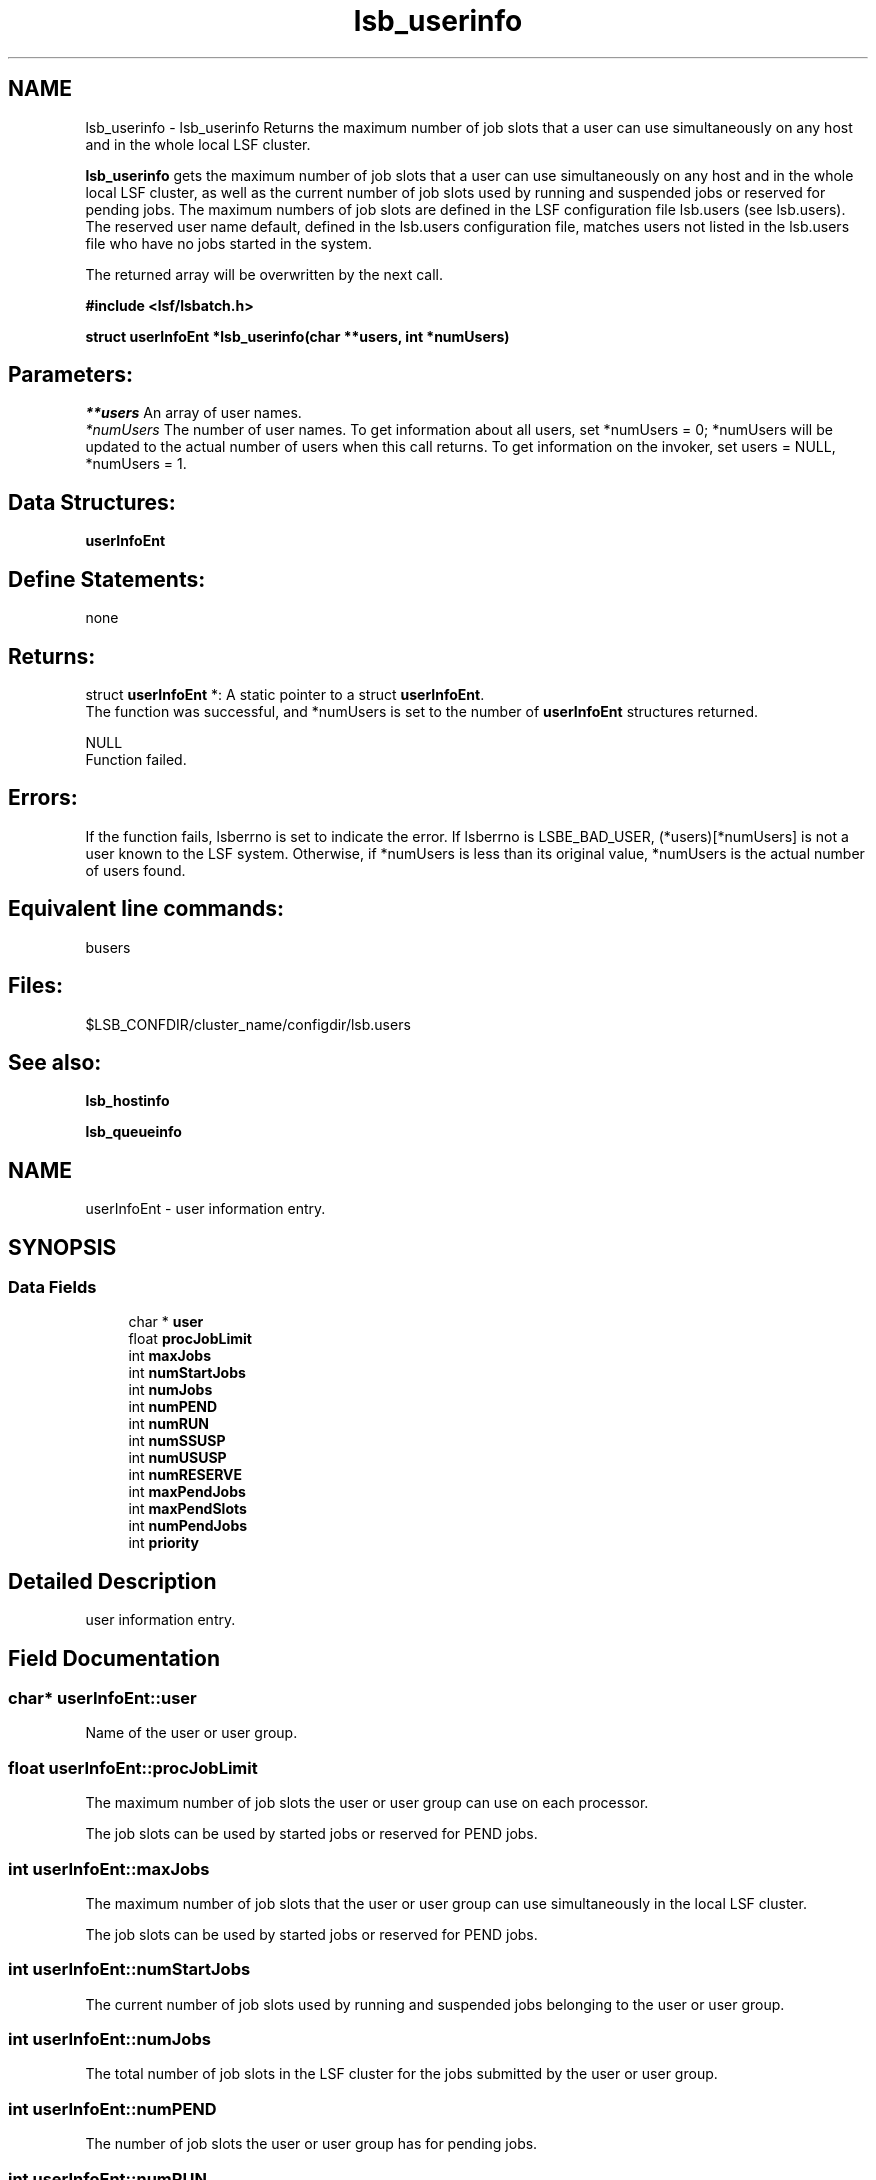 .TH "lsb_userinfo" 3 "10 Jun 2021" "Version 10.1" "IBM Spectrum LSF 10.1 C API Reference" \" -*- nroff -*-
.ad l
.nh
.SH NAME
lsb_userinfo \- lsb_userinfo 
Returns the maximum number of job slots that a user can use simultaneously on any host and in the whole local LSF cluster.
.PP
\fBlsb_userinfo\fP gets the maximum number of job slots that a user can use simultaneously on any host and in the whole local LSF cluster, as well as the current number of job slots used by running and suspended jobs or reserved for pending jobs. The maximum numbers of job slots are defined in the LSF configuration file lsb.users (see lsb.users). The reserved user name default, defined in the lsb.users configuration file, matches users not listed in the lsb.users file who have no jobs started in the system.
.PP
The returned array will be overwritten by the next call.
.PP
\fB#include <lsf/lsbatch.h>\fP
.PP
\fB struct \fBuserInfoEnt\fP *lsb_userinfo(char **users, int *numUsers)\fP
.PP
.SH "Parameters:"
\fI**users\fP An array of user names. 
.br
\fI*numUsers\fP The number of user names. To get information about all users, set *numUsers = 0; *numUsers will be updated to the actual number of users when this call returns. To get information on the invoker, set users = NULL, *numUsers = 1.
.PP
.SH "Data Structures:" 
.PP
\fBuserInfoEnt\fP
.PP
.SH "Define Statements:" 
.PP
none
.PP
.SH "Returns:"
struct \fBuserInfoEnt\fP *: A static pointer to a struct \fBuserInfoEnt\fP. 
.br
 The function was successful, and *numUsers is set to the number of \fBuserInfoEnt\fP structures returned. 
.PP
NULL 
.br
 Function failed.
.PP
.SH "Errors:" 
.PP
If the function fails, lsberrno is set to indicate the error. If lsberrno is LSBE_BAD_USER, (*users)[*numUsers] is not a user known to the LSF system. Otherwise, if *numUsers is less than its original value, *numUsers is the actual number of users found.
.PP
.SH "Equivalent line commands:" 
.PP
busers
.PP
.SH "Files:" 
.PP
$LSB_CONFDIR/cluster_name/configdir/lsb.users
.PP
.SH "See also:"
\fBlsb_hostinfo\fP 
.PP
\fBlsb_queueinfo\fP 
.PP

.ad l
.nh
.SH NAME
userInfoEnt \- user information entry.  

.PP
.SH SYNOPSIS
.br
.PP
.SS "Data Fields"

.in +1c
.ti -1c
.RI "char * \fBuser\fP"
.br
.ti -1c
.RI "float \fBprocJobLimit\fP"
.br
.ti -1c
.RI "int \fBmaxJobs\fP"
.br
.ti -1c
.RI "int \fBnumStartJobs\fP"
.br
.ti -1c
.RI "int \fBnumJobs\fP"
.br
.ti -1c
.RI "int \fBnumPEND\fP"
.br
.ti -1c
.RI "int \fBnumRUN\fP"
.br
.ti -1c
.RI "int \fBnumSSUSP\fP"
.br
.ti -1c
.RI "int \fBnumUSUSP\fP"
.br
.ti -1c
.RI "int \fBnumRESERVE\fP"
.br
.ti -1c
.RI "int \fBmaxPendJobs\fP"
.br
.ti -1c
.RI "int \fBmaxPendSlots\fP"
.br
.ti -1c
.RI "int \fBnumPendJobs\fP"
.br
.ti -1c
.RI "int \fBpriority\fP"
.br
.in -1c
.SH "Detailed Description"
.PP 
user information entry. 
.SH "Field Documentation"
.PP 
.SS "char* \fBuserInfoEnt::user\fP"
.PP
Name of the user or user group. 
.PP
.SS "float \fBuserInfoEnt::procJobLimit\fP"
.PP
The maximum number of job slots the user or user group can use on each processor. 
.PP
The job slots can be used by started jobs or reserved for PEND jobs. 
.SS "int \fBuserInfoEnt::maxJobs\fP"
.PP
The maximum number of job slots that the user or user group can use simultaneously in the local LSF cluster. 
.PP
The job slots can be used by started jobs or reserved for PEND jobs. 
.SS "int \fBuserInfoEnt::numStartJobs\fP"
.PP
The current number of job slots used by running and suspended jobs belonging to the user or user group. 
.PP

.SS "int \fBuserInfoEnt::numJobs\fP"
.PP
The total number of job slots in the LSF cluster for the jobs submitted by the user or user group. 
.PP
.SS "int \fBuserInfoEnt::numPEND\fP"
.PP
The number of job slots the user or user group has for pending jobs. 
.PP

.SS "int \fBuserInfoEnt::numRUN\fP"
.PP
The number of job slots the user or user group has for running jobs. 
.PP

.SS "int \fBuserInfoEnt::numSSUSP\fP"
.PP
The number of job slots for the jobs belonging to the user or user group that have been suspended by the system. 
.PP

.SS "int \fBuserInfoEnt::numUSUSP\fP"
.PP
The number of job slots for the jobs belonging to the user or user group that have been suspended by the user or the LSF system administrator. 
.PP

.SS "int \fBuserInfoEnt::numRESERVE\fP"
.PP
The number of job slots reserved for the pending jobs belonging to the user or user group. 
.PP

.SS "int \fBuserInfoEnt::maxPendJobs\fP"
.PP
The maximum number of pending jobs allowed. 
.PP

.SS "int \fBuserInfoEnt::maxPendSlots\fP"
.PP
The maximum number of pending slot allowed. 
.PP

.SS "int \fBuserInfoEnt::numPendJobs\fP"
.PP
current number of pending jobs for the specific user 
.PP
.SS "int \fBuserInfoEnt::priority\fP"
.PP
User priority to be used in APS. 
.PP


.SH "Author"
.PP 
Generated automatically by Doxygen for IBM Spectrum LSF 10.1 C API Reference from the source code.
